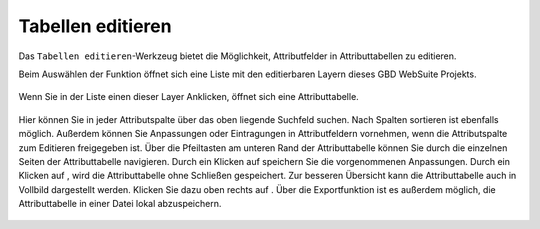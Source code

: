 .. _table_editing:

Tabellen editieren
==================

Das |table_edit| ``Tabellen editieren``-Werkzeug bietet die Möglichkeit, Attributfelder in Attributtabellen zu editieren.

Beim Auswählen der Funktion öffnet sich eine Liste mit den editierbaren Layern dieses GBD WebSuite Projekts.

.. figure:: ../../../screenshots/de/client-user/table_editing_1.png
  :align: center

Wenn Sie in der Liste einen dieser Layer Anklicken, öffnet sich eine Attributtabelle.

.. figure:: ../../../screenshots/de/client-user/table_editing.png
  :align: center

Hier können Sie in jeder Attributspalte über das oben liegende Suchfeld suchen.
Nach Spalten sortieren ist ebenfalls möglich. Außerdem können Sie Anpassungen oder Eintragungen in Attributfeldern vornehmen,
wenn die Attributspalte zum Editieren freigegeben ist.
Über die Pfeiltasten am unteren Rand der Attributtabelle können Sie durch die einzelnen Seiten der Attributtabelle navigieren.
Durch ein Klicken auf |save| speichern Sie die vorgenommenen Anpassungen. Durch ein Klicken auf |cancel|, wird die Attributtabelle ohne Schließen gespeichert.
Zur besseren Übersicht kann die Attributtabelle auch in Vollbild dargestellt werden. Klicken Sie dazu oben rechts auf |full_size|.
Über die Exportfunktion ist es außerdem möglich, die Attributtabelle in einer Datei lokal abzuspeichern.

 .. |table_edit| image:: ../../../images/table_view_black_24dp.svg
   :width: 30em
 .. |save| image:: ../../../images/sharp-save-24px.svg
     :width: 30em
 .. |cancel| image:: ../../../images/baseline-close-24px.svg
       :width: 30em
 .. |full_size| image:: ../../../images/crop_square_black_24dp.svg
     :width: 30em
